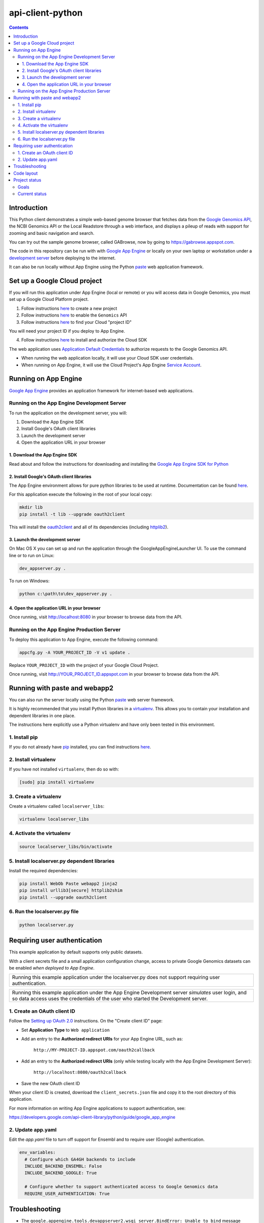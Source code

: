 api-client-python
=================

.. _Google Genomics Api: https://cloud.google.com/genomics
.. _Setting up OAuth 2.0: https://support.google.com/cloud/answer/6158849

.. contents::

Introduction
------------

This Python client demonstrates a simple web-based genome browser that fetches data from the 
`Google Genomics API`_, the NCBI Genomics API or the Local Readstore through a web
interface, and displays a pileup of reads with support for zooming and basic navigation and search.

You can try out the sample genome browser, called GABrowse, now by going to https://gabrowse.appspot.com.

The code in this repository can be run with
with `Google App Engine <https://cloud.google.com/appengine/>`_
or locally on your own laptop or workstation under a
`development server <https://cloud.google.com/appengine/docs/python/tools/using-local-server>`_ before deploying to the internet.

It can also be run locally without App Engine
using the Python `paste <https://en.wikipedia.org/wiki/Python_Paste>`_
web application framework.

Set up a Google Cloud project
-----------------------------

If you will run this application under App Engine (local or remote)
or you will access data in Google Genomics, you must set up a Google
Cloud Platform project.

1. Follow instructions `here <https://support.google.com/cloud/answer/6251787>`_ to create a new project

2. Follow instructions `here <https://support.google.com/cloud/answer/6158841>`_ to enable the ``Genomics`` API 

3. Follow instructions `here <https://support.google.com/cloud/answer/6158840>`_ to find your Cloud "project ID"

You will need your project ID if you deploy to App Engine.

4. Follow instructions `here <https://cloud.google.com/sdk/docs/quickstarts>`_ to install and authorize the Cloud SDK

The web application uses `Application Default Credentials <https://developers.google.com/identity/protocols/application-default-credentials>`_ to authorize
requests to the Google Genomics API.

* When running the web application locally, it will use your Cloud SDK user credentials.
* When running on App Engine, it will use the Cloud Project's App Engine `Service Account <https://cloud.google.com/iam/docs/service-accounts>`_.

Running on App Engine
---------------------

`Google App Engine <https://cloud.google.com/appengine/docs/python/>`_
provides an application framework for internet-based web applications.

Running on the App Engine Development Server
^^^^^^^^^^^^^^^^^^^^^^^^^^^^^^^^^^^^^^^^^^^^

To run the application on the development server, you will:

1. Download the App Engine SDK
2. Install Google's OAuth client libraries
3. Launch the development server
4. Open the application URL in your browser

1. Download the App Engine SDK
''''''''''''''''''''''''''''''

Read about and follow the instructions for downloading and installing the 
`Google App Engine SDK for Python <https://cloud.google.com/appengine/downloads#Google_App_Engine_SDK_for_Python>`_

2. Install Google's OAuth client libraries
''''''''''''''''''''''''''''''''''''''''''

The App Engine environment allows for pure python libraries to be used
at runtime. Documentation can be found
`here <https://cloud.google.com/appengine/docs/python/tools/using-libraries-python-27#adding_libraries>`_.

For this application execute the following in the root of your local copy:

.. code:: shell

  mkdir lib
  pip install -t lib --upgrade oauth2client

This will install the `oauth2client <https://oauth2client.readthedocs.io/en/latest/>`_ and all of its dependencies
(including `httplib2 <http://bitworking.org/projects/httplib2/doc/html/>`_).

3. Launch the development server
''''''''''''''''''''''''''''''''

On Mac OS X you can set up and run the application through the
GoogleAppEngineLauncher UI. 
To use the command line or to run on Linux:

.. code:: shell

  dev_appserver.py .
  
To run on Windows:

.. code:: shell

  python c:\path\to\dev_appserver.py .

4. Open the application URL in your browser
'''''''''''''''''''''''''''''''''''''''''''

Once running, visit http://localhost:8080 in your browser to browse
data from the API.

Running on the App Engine Production Server
^^^^^^^^^^^^^^^^^^^^^^^^^^^^^^^^^^^^^^^^^^^

To deploy this application to App Engine, execute the following command:

.. code:: shell

  appcfg.py -A YOUR_PROJECT_ID -V v1 update .

Replace ``YOUR_PROJECT_ID`` with the project of your Google Cloud Project.

Once running, visit http://YOUR_PROJECT_ID.appspot.com in your browser
to browse data from the API.

Running with paste and webapp2
------------------------------

You can also run the server locally using 
the Python `paste <https://en.wikipedia.org/wiki/Python_Paste>`_
web server framework.

It is highly recommended that you install Python libraries in a
`virtualenv <http://docs.python-guide.org/en/latest/dev/virtualenvs/>`_.
This allows you to contain your installation and dependent libraries
in one place.

The instructions here explicitly use a Python virtualenv and have only
been tested in this environment.

1. Install pip
^^^^^^^^^^^^^^
If you do not already have `pip <https://en.wikipedia.org/wiki/Pip_(package_manager)>`_
installed, you can find instructions 
`here <http://www.pip-installer.org/en/latest/installing.html>`_.

2. Install virtualenv
^^^^^^^^^^^^^^^^^^^^^
If you have not installed ``virtualenv``, then do so with:

.. code:: shell

  [sudo] pip install virtualenv

3. Create a virtualenv
^^^^^^^^^^^^^^^^^^^^^^

Create a virtualenv called ``localserver_libs``:

.. code:: shell

  virtualenv localserver_libs

4. Activate the virtualenv
^^^^^^^^^^^^^^^^^^^^^^^^^^

.. code:: shell

  source localserver_libs/bin/activate

5. Install localserver.py dependent libraries
^^^^^^^^^^^^^^^^^^^^^^^^^^^^^^^^^^^^^^^^^^^^^

Install the required dependencies:

.. code:: shell

  pip install WebOb Paste webapp2 jinja2
  pip install urllib3[secure] httplib2shim
  pip install --upgrade oauth2client

6. Run the localserver.py file
^^^^^^^^^^^^^^^^^^^^^^^^^^^^^^

.. code:: shell

  python localserver.py

Requiring user authentication
-----------------------------

This example application by default supports only public datasets.

With a client secrets file and a small application configuration change,
access to private Google Genomics datasets can be enabled *when deployed
to App Engine*.

+--------------------------------------------------------------------+
| Running this example application under the localserver.py does not |
| support requiring user authentication.                             |
+--------------------------------------------------------------------+

+--------------------------------------------------------------------+
| Running this example application under the App Engine Development  |
| server *simulates* user login, and so data access uses the         |
| credentials of the user who started the Development server.        |
+--------------------------------------------------------------------+

1. Create an OAuth client ID
^^^^^^^^^^^^^^^^^^^^^^^^^^^^

Follow the `Setting up OAuth 2.0`_ instructions. On the "Create client ID" page:

* Set **Application Type** to ``Web application``
* Add an entry to the **Authorized redirect URIs** for your App Engine URL, such as:

   ``http://MY-PROJECT-ID.appspot.com/oauth2callback``

* Add an entry to the **Authorized redirect URIs** (only while testing locally with the App Engine Development Server):

    ``http://localhost:8080/oauth2callback``

* Save the new OAuth client ID

When your client ID is created, download the ``client_secrets.json`` file
and copy it to the root directory of this application.

For more information on writing App Engine applications to support
authentication, see:

https://developers.google.com/api-client-library/python/guide/google_app_engine

2. Update app.yaml
^^^^^^^^^^^^^^^^^^

Edit the `app.yaml` file to turn off support for Ensembl and to require
user (Google) authentication.

.. code-block:: yaml

  env_variables:
    # Configure which GA4GH backends to include
    INCLUDE_BACKEND_ENSEMBL: False
    INCLUDE_BACKEND_GOOGLE: True

    # Configure whether to support authenticated access to Google Genomics data
    REQUIRE_USER_AUTHENTICATION: True

Troubleshooting
---------------
  
* The ``google.appengine.tools.devappserver2.wsgi_server.BindError: Unable to bind`` message 
  means that one of the default App Engine ports is unavailable. The default ports are 8080 and 8000. 
  You can try different ports with these flags::

.. code:: shell

  python dev_appserver.py --port 12080 --admin_port=12000 .
  
Your server will then be available at ``localhost:12080``.

* Problem with a non-Chrome browser?

Please  `file an issue <https://github.com/googlegenomics/api-client-python/issues/new>`_.
jQuery and d3 get us a lot of browser portability for free - 
but testing on all configurations is tricky, so just let us knowif there are issues!

Code layout
-----------

main.py:
  queries the Genomics API. It also serves up the HTML
  pages.

main.html:
  is the main HTML page. It provides the basic page layout, but most of the display logic is handled in
  JavaScript.

static/js/main.js:
  provides some JS utility functions, and calls into ``readgraph.js``.

static/js/readgraph.js:
  handles the visualization of reads. It contains the most complex code and uses
  `d3.js <http://d3js.org>`_ to display actual Read data.

The python client also depends on several external libraries:

`D3`_:
  is a javascript library used to make rich visualizations

`Underscore.js`_:
  is a javascript library that provides a variety of utilities

`Bootstrap`_:
  supplies a great set of default css, icons, and js helpers

In ``main.html``, `jQuery <http://jquery.com>`_ is also loaded from an external
site.

.. _httplib2: https://github.com/jcgregorio/httplib2
.. _D3: http://d3js.org
.. _Underscore.js: http://underscorejs.org
.. _Bootstrap: http://getbootstrap.com


Project status
--------------

Goals
^^^^^

* Provide an easily deployable demo that demonstrates what Genomics API interop
  can achieve for the community.
* Provide an example of how to use the Genomics APIs to build a
  non-trivial python application.

Current status
^^^^^^^^^^^^^^
This code *wants* to be in active development, but has few contributions coming
in at the moment.

Currently, it provides a basic genome browser that can consume genomic data
from any API provider. It deploys on App Engine (to meet the
'easily deployable' goal), and has a layman-friendly UI.

Awesome possible features include:

* Add more information to the read display (show inserts, highlight mismatches
  against the reference, etc)
* Possibly cleaning up the js code to be more plugin friendly - so that pieces
  could be shared and reused (d3 library? jquery plugin?)
* Staying up to date on API changes (readset searching now has pagination, etc)
* Better searching of Snpedia (or another provider - EBI?)
* Other enhancement ideas are very welcome
* (for smaller/additional tasks see the GitHub issues)


